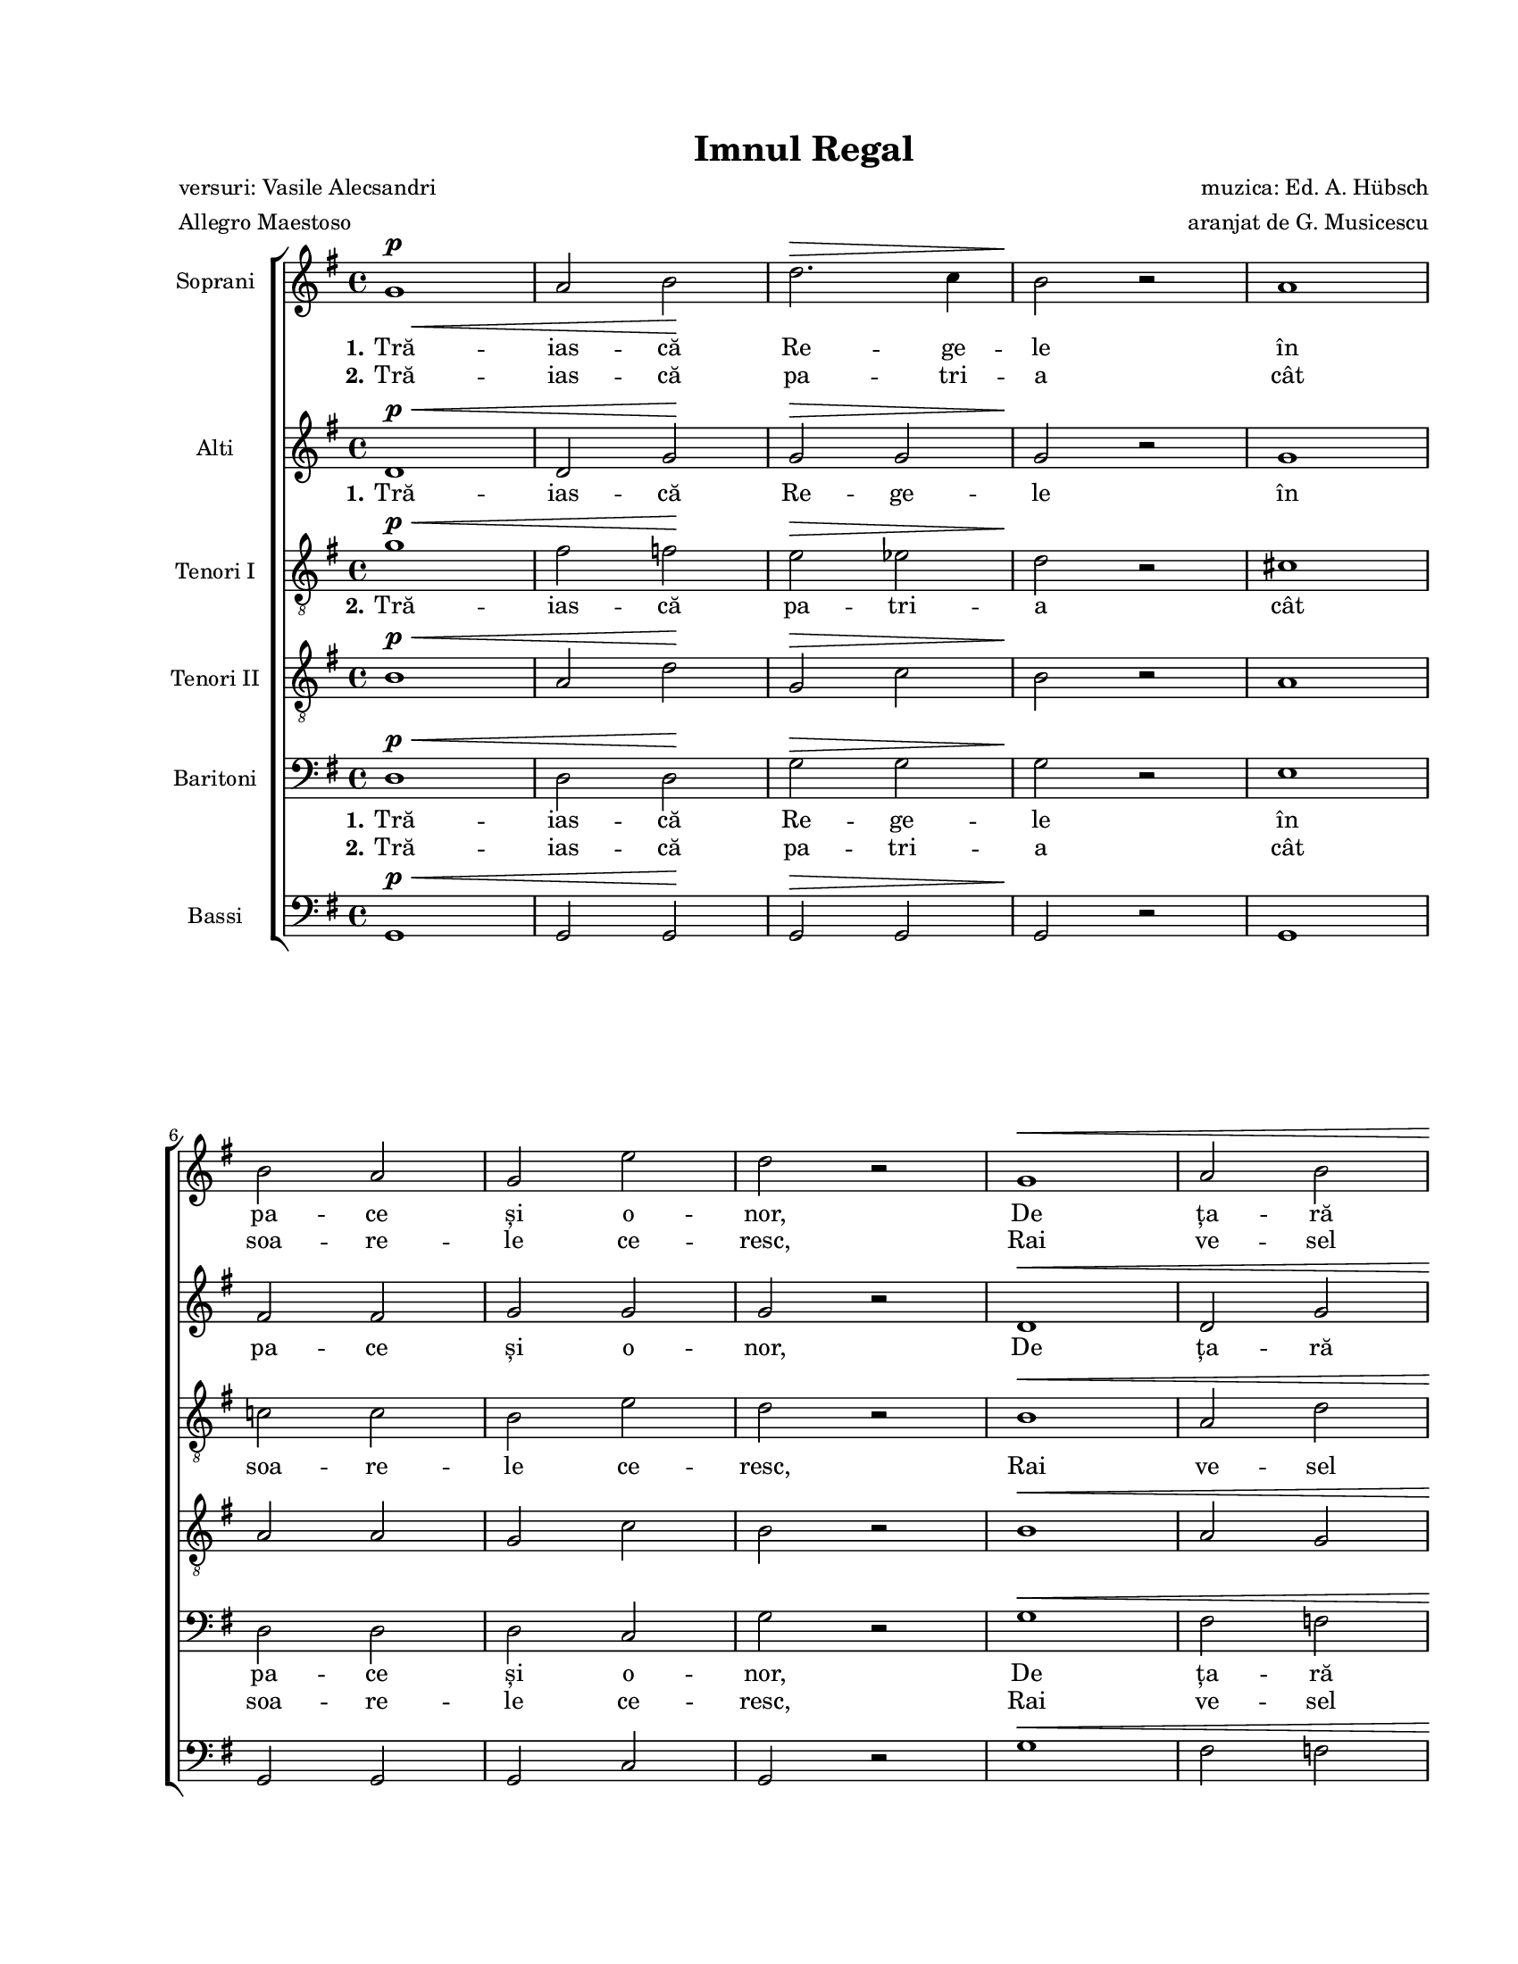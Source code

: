 \version "2.19.80"

\paper {
  #(set-paper-size "letter")
  left-margin = 1\in
  line-width = 7\in
  print-page-number = false
  top-margin = 0.7\in
  bottom-margin = 0.7\in
}

\header {
  title = "Imnul Regal"
  poet = "versuri: Vasile Alecsandri"
  composer = "muzica: Ed. A. Hübsch"
  arranger = "aranjat de G. Musicescu"
  meter = "Allegro Maestoso"
  tagline = ""
}

#(set-global-staff-size 16)

global = {
  \set Staff.midiInstrument = "clarinet"
  \override Score.VerticalAxisGroup.remove-first = ##t
  \key g \major
  \time 4/4
  \autoBeamOff
}

% Use these instead of \p and \pp because the original document had something
% like g1^\f_\pp, which lilypond doesn't like.
myP = \markup {
  \musicglyph "p"
}

myPp = \markup {
  \musicglyph "p"
  \hspace #-1.0
  \musicglyph "p"
}

dimMarkup = \markup { \italic "dim." }

finalNote = \markup {
  \bold
  \column {
    { \hspace #1.0 }
    { "Repetiția se face cu" }
    { "nuanțarea însemnată" }
    { "sub portativ." }
  }
}

sopStanzaOne = \lyricmode {
  \set stanza = "1."
  Tră -- ias -- că Re -- ge -- le
  în pa -- ce și o -- nor,
  De ța -- ră iu -- bi -- tor
  Și-a -- pă -- ră -- tor de __ ța -- ră.

  Fi -- e Domn glo -- ri -- os __ glo -- ri -- os pes -- te noi,
  Fi -- e-n veci no -- ro -- cos, __ no -- ro -- cos în răz -- boi.
  O! Doam -- ne sfin -- te O! Doam -- ne __ sfin -- te
  ce -- resc pă -- rin -- te
  sus -- ți -- ne cu-a Ta mâ -- nă
  co -- roa -- na, co -- roa -- na ro -- mâ -- nă.
}

sopStanzaTwo = \lyricmode {
  \set stanza = "2."
  Tră -- ias -- că pa -- tri -- a
  cât soa -- re -- le ce -- resc,
  Rai ve -- sel pă -- mân -- tesc
  Cu ma -- re fal -- nic __ nu -- me.

  Fi -- e-n veci el fe -- rit __ el fe -- rit de ne voi,
  Fi -- e-n veci lo -- cu -- it __ lo -- cu -- it de e -- roi.
  O! Doam -- ne sfin -- te O! Doam -- ne __ sfin -- te
  ce -- resc pă -- rin -- te
  în -- tin -- de a Ta mâ -- nă
  pe ța -- ra, pe ța -- ra ro -- "mâ -" \skip 2 nă.
}

altoStanzaOne = \lyricmode {
  \set stanza = "1."
  Tră -- ias -- că Re -- ge -- le
  în pa -- ce și o -- nor,
  De ța -- ră iu -- bi -- tor
  Și-a -- pă -- ră -- tor de ța -- ră.

  Fi -- e Domn glo -- ri -- os glo -- ri -- os pes -- te noi,
  Fi -- e-n veci no -- ro -- cos, no -- ro -- cos în răz -- boi.
  O! Doam -- ne sfin -- te O! Doam -- ne __ sfin -- te
  ce -- resc pă -- rin -- te
  sus -- ți -- ne cu-a Ta mâ -- nă
  co -- roa -- na ro -- mâ -- nă.
}

tenorStanzaTwo = \lyricmode {
  \set stanza = "2."
  Tră -- ias -- că pa -- tri -- a
  cât soa -- re -- le ce -- resc,
  Rai ve -- sel pă -- mân -- tesc
  Cu ma -- re fal -- nic __ nu -- me.

  Fi -- e-n veci el fe -- rit el fe -- rit de ne voi,
  Fi -- e-n veci lo -- cu -- it lo -- cu -- it de e -- roi.
  O! Doam -- ne O! Doam -- ne __ sfin -- te
  ce -- resc pă -- rin -- te
  în -- tin -- de a Ta mâ -- nă
  pe ța -- ra ro -- "mâ -" \skip 2 nă.
}

baritoneStanzaOne = \lyricmode {
  \set stanza = "1."
  Tră -- ias -- că Re -- ge -- le
  în pa -- ce și o -- nor,
  De ța -- ră iu -- bi -- tor
  Și-a -- pă -- ră -- tor de ța -- ră.

  Fi -- e Domn glo -- ri -- os
  Fi -- e-n veci no -- ro -- cos
  Fi -- e-n veci no -- ro -- cos în răz -- boi.
  O! Doam -- ne sfin -- te
  O! O Doam -- ne sfin -- te __
  ce -- resc pă -- rin -- te __
  sus -- ți -- ne cu-a Ta mâ -- nă
  co -- roa -- na ro -- mâ -- nă.
}

baritoneStanzaTwo = \lyricmode {
  \set stanza = "2."
  Tră -- ias -- că pa -- tri -- a
  cât soa -- re -- le ce -- resc,
  Rai ve -- sel pă -- mân -- tesc
  Cu ma -- re fal -- nic nu -- me.

  Fi -- e-n veci el fe -- rit
  Fi -- e-n veci lo -- cu -- it
  Fi -- e-n veci lo -- cu -- it de e -- roi.
  O! Doam -- ne sfin -- te
  O! O Doam -- ne sfin -- te __
  ce -- resc pă -- rin -- te __
  în -- tin -- de a Ta mâ -- nă
  pe ța -- ra ro -- "mâ -" \skip 2 nă.
}

bassStanzaOne = \lyricmode {
  \skip 8 \skip 8 \skip 8 \skip 8 \skip 8 \skip 8 \skip 8 \skip 8
  \skip 8 \skip 8 \skip 8 \skip 8 \skip 8 \skip 8 \skip 8 \skip 8
  \skip 8 \skip 8
  Și-a -- pă -- ră -- tor de ța -- ră.

  Fi -- e Domn glo -- ri -- os glo -- ri -- os pes -- te noi,
  Fi -- e-n veci no -- ro -- cos, no -- ro -- cos în răz -- boi.
  O! Doam -- ne sfin -- te
  ce -- resc pă -- rin -- te
}

bassStanzaTwo = \lyricmode {
  \skip 8 \skip 8 \skip 8 \skip 8 \skip 8 \skip 8 \skip 8 \skip 8
  \skip 8 \skip 8 \skip 8 \skip 8 \skip 8 \skip 8 \skip 8 \skip 8
  \skip 8 \skip 8
  Cu ma -- re fal -- nic nu -- me.

  Fi -- e-n veci el fe -- rit el fe -- rit de ne voi,
  Fi -- e-n veci lo -- cu -- it lo -- cu -- it de e -- roi.
  O! Doam -- ne sfin -- te
  ce -- resc pă -- rin -- te
}

sopMusic = \relative c' {
  \set Staff.vocalName = "Soprani"
  g'1^\p\<
  a2 b2\!
  d2.^\> c4
  b2\! r2
  a1
  \break

  b2 a2
  g2 e'2
  d2 r2
  g,1^\<
  a2 b2
  \break

  c2 d2
  e2\! r2
  d2^\p g,4 g4
  b2 a4.( b8)
  a1
  g2 r2
  \break

  \repeat volta 2 {
    c2^\f_\myPp e2
    g1
    b,2 d2
    g2.( b,4)
    a2 e'2
    \break

    d2 fis,4 fis4
    g2 r2
    R1
    c2 e2
    \break

    g1
    b,2 d2
    g2.( b,4)
    a2 e'2
    d2 fis,4 fis4
    \break

    g2 r4 d4^\<
    e4 fis4 g4 a4\!
    b1^\mf_\myP
    b2 e4.( d8)
    c1
    \break

    fis,1
    c'1
    c2 fis4.( e8)
    d1
    b1
    \break

    b1^\dimMarkup_\pp
    b2 b2
    d2 c2
    b2 a4 a4
    \break

    d2 g,4 g4
    b2 a4. b8
    a1
  } \alternative {
    { g2 r2 }
    { g1^\fermata }
  }
  \bar "|."
}

altoMusic = \relative c' {
  \set Staff.vocalName = "Alti"
  d1^\p^\<
  d2 g2\!
  g2^\> g2
  g2\! r2
  g1

  fis2 fis2
  g2 g2
  g2 r2
  d1^\<
  d2 g2

  g2 g2
  g2\! r2
  g2^\p g4 g4
  g2 g2
  fis1
  g2 r2

  \repeat volta 2 {
    g2^\f_\myPp g2
    g1
    g2 g2
    g1
    fis2 fis2

    fis2 d4 d4
    d2 r2
    R1
    g2 g2

    g1
    g2 g2
    g1
    fis2 fis2
    fis2 d4 d4

    d2 r4 d4^\<
    e4 fis4 g4 fis4\!
    g1^\mf_\myP
    g2 c4.( b8)
    a1

    d,1
    a'1
    a2 d4.( c8)
    b1
    g1

    e1^\dimMarkup_\pp
    e2 e2
    e2 e2
    gis2 a4 a4

    g!1
    g2 g2
    fis1
  } \alternative {
    { g2 r2 }
    { g1^\fermata }
  }
}

tenorOneMusic = \relative c' {
  \set Staff.vocalName = "Tenori I"
  g'1^\p^\<
  fis2 f2\!
  e2^\> es2
  d2\! r2
  cis1

  c!2 c2
  b2 e2
  d2 r2
  b1^\<
  a2 d2

  c2 b2
  bes2\! r2
  b!2^\p b4 b4
  d2 c4.( d8)
  c1
  b2 r2

  \repeat volta 2 {
    e2^\f_\myPp e2
    e1
    d2 d2
    d1
    c2 c2

    c2 c4 c4
    b2 r2
    R1
    e2 e2

    e1
    d2 d2
    d1
    c2 c2
    c2 c4 c4

    b2 r2
    r4 d4 d4 c4
    b1^\mf_\myP
    b2 e4.( d8)
    c1

    c1
    c1
    c2 fis4.( e8)
    d1
    d1

    d1^\dimMarkup_\pp
    d2 e2
    e2 e2
    d2 c4 c4

    b1
    d2 c4.( d8)
    c1
  } \alternative {
    { b2 r2 }
    { b1^\fermata }
  }
}

tenorTwoMusic = \relative c' {
  \set Staff.vocalName = "Tenori II"
  b1^\p^\<
  a2 d2\!
  g,2^\> c2
  b2\! r2
  a1

  a2 a2
  g2 c2
  b2 r2
  b1^\<
  a2 g2

  g2 g2
  g2\! r2
  g2^\p g4 g4
  b2 a2
  a1
  g2 r2

  \repeat volta 2 {
    c2^\f_\myPp c2
    c1
    b2 b2
    b1
    a2 a2

    a2 a4 a4
    g2 r2
    R1
    c2 c2

    c1
    b2 b2
    b1
    a2 a2
    a2 a4 a4

    g2 r2
    R1
    g1^\mf_\myP
    g2 c4.( b8)
    a1

    a1
    a1
    a2 d4.( c8)
    b1
    b1

    b1^\dimMarkup_\pp
    b2 gis2
    a2 c2
    d2 c4 c4

    b1
    b2 a2
    a1
  } \alternative {
    { g2 r2 }
    { g1^\fermata }
  }
}

baritoneMusic = \relative c' {
  \set Staff.vocalName = "Baritoni"
  d,1^\p^\<
  d2 d2\!
  g2^\> g2
  g2\! r2
  e1

  d2 d2
  d2 c2
  g'2 r2
  g1^\<
  fis2 f2

  e2 d2
  cis2\! r2
  r4 d4^\p d4 d4
  d2 d2
  d1
  d2 r2

  \repeat volta 2 {
    R1
    e4^\f_\myPp g4 c2
    R1
    d,4 g4 b2
    R1

    R1
    r2 d,4 d4
    g2 g4 g4
    g2 r2

    e4 g4 c2
    R1
    d,4 g4 b2
    R1
    R1

    g4 g4 g4 \breathe d'4^\<
    cis4 c4 b4 a4\!
    g1~
    g2 r2
    r4 d4^\mf fis4 a4

    d4( c4) a4( fis4)
    R1
    R1
    r4 d4 g4 b4
    e4( d4) b4( g4)

    e2.^\dimMarkup_\pp (fis4)
    gis2 e2
    e2 e2
    e2 e4 e4

    d1
    d2 d2
    d1
  } \alternative {
    { g,2 r2 }
    { g1^\fermata }
  }
}

bassMusic = \relative c' {
  \set Staff.vocalName = "Bassi"
  g,1^\p^\<
  g2 g2\!
  g2^\> g2
  g2\! r2
  g1

  g2 g2
  g2 c2
  g2 r2
  g'1^\<
  fis2 f2

  e2 d2
  cis2\! r2
  d2^\p d4 d4
  d2 d2
  <d d,>1
  g,2 r2

  \repeat volta 2 {
    <c c,>2^\f_\myPp <c c,>2
    <c c,>1
    g2 g2
    g1
    <d' d,>2 <d d,>2

    <d d,>2 <d d,>4 <d d,>4
    g,2 r2
    R1
    <c c,>2 <c c,>2

    <c c,>1
    g2 g2
    g1
    <d' d,>2 <d d,>2
    <d d,>2 <d d,>4 <d d,>4

    g,2 r2
    R1
    g1
    g2 g2
    <d' d,>1

    <d d,>1
    <d d,>1
    <d d,>2 <d d,>2
    g,1
    g'1

    gis2(^\dimMarkup_\pp e4 fis4)
    gis2 e2
    a2 a,2
    b2 c4 c4

    d1
    <d d,>2 <d d,>2
    <d d,>1
  } \alternative {
    { g,2 r2_\finalNote }
    { g1^\fermata }
  }
}

myScore = \new Score <<
  \new ChoirStaff <<
    \new Staff \new Voice { \global \sopMusic }
    \addlyrics { \sopStanzaOne }
    \addlyrics { \sopStanzaTwo }

    \new Staff \new Voice { \global \altoMusic }
    \addlyrics { \altoStanzaOne }

    \new Staff <<
      \clef "G_8"
      \new Voice { \global \tenorOneMusic }
      \addlyrics { \tenorStanzaTwo }
    >>

    \new Staff <<
      \clef "G_8"
      \new Voice { \global \tenorTwoMusic }
    >>

    \new Staff <<
      \clef "bass"
      \new Voice { \global \baritoneMusic }
      \addlyrics { \baritoneStanzaOne }
      \addlyrics { \baritoneStanzaTwo }
    >>

    \new Staff <<
      \clef "bass"
      \new Voice { \global \bassMusic }
      \addlyrics { \bassStanzaOne }
      \addlyrics { \bassStanzaTwo }
    >>
  >>
>>

\score {
  \myScore
  \layout {
    \context {
      \Staff \RemoveEmptyStaves
    }
  }
}

midiOutput = \midi {
  \tempo 4 = 240
}

\score {
  \unfoldRepeats
  \myScore
  \midi { \midiOutput }
}

\score {
  \unfoldRepeats
  \new Voice { \global \sopMusic }
  \midi { \midiOutput }
}

\score {
  \unfoldRepeats
  \new Voice { \global \altoMusic }
  \midi { \midiOutput }
}

\score {
  \unfoldRepeats
  \new Voice { \global \tenorOneMusic }
  \midi { \midiOutput }
}

\score {
  \unfoldRepeats
  \new Voice { \global \tenorTwoMusic }
  \midi { \midiOutput }
}

\score {
  \unfoldRepeats
  \new Voice { \global \baritoneMusic }
  \midi { \midiOutput }
}

\score {
  \unfoldRepeats
  \new Voice { \global \bassMusic }
  \midi { \midiOutput }
}
